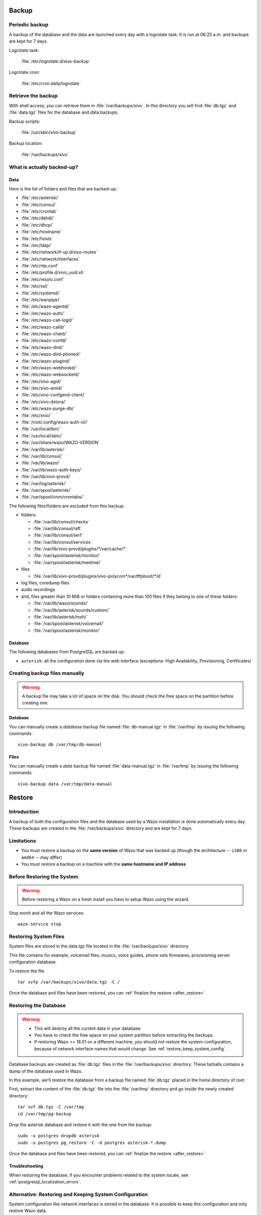 .. _backup:

******
Backup
******

Periodic backup
===============

A backup of the database and the data are launched every day with a logrotate task.
It is run at 06:25 a.m. and backups are kept for 7 days.

Logrotate task:

    :file:`/etc/logrotate.d/xivo-backup`

Logrotate cron:

    :file:`/etc/cron.daily/logrotate`


Retrieve the backup
===================

With shell access, you can retrieve them in :file:`/var/backups/xivo`.
In this directory you will find :file:`db.tgz` and :file:`data.tgz` files for the database and data
backups.

Backup scripts:

    :file:`/usr/sbin/xivo-backup`

Backup location:

    :file:`/var/backups/xivo`


What is actually backed-up?
===========================

Data
----

Here is the list of folders and files that are backed-up:

* :file:`/etc/asterisk/`
* :file:`/etc/consul/`
* :file:`/etc/crontab`
* :file:`/etc/dahdi/`
* :file:`/etc/dhcp/`
* :file:`/etc/hostname`
* :file:`/etc/hosts`
* :file:`/etc/ldap/`
* :file:`/etc/network/if-up.d/xivo-routes`
* :file:`/etc/network/interfaces`
* :file:`/etc/ntp.conf`
* :file:`/etc/profile.d/xivo_uuid.sh`
* :file:`/etc/resolv.conf`
* :file:`/etc/ssl/`
* :file:`/etc/systemd/`
* :file:`/etc/wanpipe/`
* :file:`/etc/wazo-agentd/`
* :file:`/etc/wazo-auth/`
* :file:`/etc/wazo-call-logd/`
* :file:`/etc/wazo-calld/`
* :file:`/etc/wazo-chatd/`
* :file:`/etc/wazo-confd/`
* :file:`/etc/wazo-dird/`
* :file:`/etc/wazo-dird-phoned/`
* :file:`/etc/wazo-plugind/`
* :file:`/etc/wazo-webhookd/`
* :file:`/etc/wazo-websocketd/`
* :file:`/etc/xivo-agid/`
* :file:`/etc/xivo-amid/`
* :file:`/etc/xivo-confgend-client/`
* :file:`/etc/xivo-dxtora/`
* :file:`/etc/wazo-purge-db/`
* :file:`/etc/xivo/`
* :file:`/root/.config/wazo-auth-cli/`
* :file:`/usr/local/bin/`
* :file:`/usr/local/sbin/`
* :file:`/usr/share/wazo/WAZO-VERSION`
* :file:`/var/lib/asterisk/`
* :file:`/var/lib/consul/`
* :file:`/var/lib/wazo/`
* :file:`/var/lib/wazo-auth-keys/`
* :file:`/var/lib/xivo-provd/`
* :file:`/var/log/asterisk/`
* :file:`/var/spool/asterisk/`
* :file:`/var/spool/cron/crontabs/`

The following files/folders are excluded from this backup:

* folders:

  * :file:`/var/lib/consul/checks`
  * :file:`/var/lib/consul/raft`
  * :file:`/var/lib/consul/serf`
  * :file:`/var/lib/consul/services`
  * :file:`/var/lib/xivo-provd/plugins/*/var/cache/*`
  * :file:`/var/spool/asterisk/monitor/`
  * :file:`/var/spool/asterisk/meetme/`

* files

  * :file:`/var/lib/xivo-provd/plugins/xivo-polycom*/var/tftpboot/*.ld`

* log files, coredump files
* audio recordings
* and, files greater than 10 MiB or folders containing more than 100 files if they belong to one of
  these folders:

  * :file:`/var/lib/wazo/sounds/`
  * :file:`/var/lib/asterisk/sounds/custom/`
  * :file:`/var/lib/asterisk/moh/`
  * :file:`/var/spool/asterisk/voicemail/`
  * :file:`/var/spool/asterisk/monitor/`


Database
--------

The following databases from PostgreSQL are backed up:

* ``asterisk``: all the configuration done via the web interface (exceptions: High Availability,
  Provisioning, Certificates)


.. _manual_backup:

Creating backup files manually
==============================

.. warning::

    A backup file may take a lot of space on the disk.
    You should check the free space on the partition before creating one.


Database
--------

You can manually create a *database* backup file named :file:`db-manual.tgz` in :file:`/var/tmp` by
issuing the following commands::

   xivo-backup db /var/tmp/db-manual


Files
-----

You can manually create a *data* backup file named :file:`data-manual.tgz` in :file:`/var/tmp` by
issuing the following commands::

   xivo-backup data /var/tmp/data-manual


.. _restore:

*******
Restore
*******

Introduction
============

A backup of both the configuration files and the database used by a Wazo installation is done
automatically every day. These backups are created in the :file:`/var/backups/xivo` directory and
are kept for 7 days.


Limitations
===========

* You must restore a backup on the **same version** of Wazo that was backed up (though the
  architecture -- ``i386`` or ``amd64`` -- may differ)
* You must restore a backup on a machine with the **same hostname and IP address**


Before Restoring the System
===========================

.. warning::

    Before restoring a Wazo on a fresh install you have to setup Wazo using the wizard.

Stop monit and all the Wazo services::

   wazo-service stop


Restoring System Files
======================

System files are stored in the data.tgz file located in the :file:`/var/backups/xivo` directory.

This file contains for example, voicemail files, musics, voice guides, phone sets firmwares,
provisioning server configuration database.

To restore the file ::

   tar xvfp /var/backups/xivo/data.tgz -C /

Once the database and files have been restored, you can :ref:`finalize the restore <after_restore>`


Restoring the Database
======================

.. warning::

    * This will destroy all the current data in your database.
    * You have to check the free space on your system partition before extracting the backups.
    * If restoring Wazo >= 18.01 on a different machine, you should not restore the system
      configuration, because of network interface names that would change. See
      :ref:`restore_keep_system_config`.

Database backups are created as :file:`db.tgz` files in the :file:`/var/backups/xivo` directory.
These tarballs contains a dump of the database used in Wazo.

In this example, we'll restore the database from a backup file named :file:`db.tgz`
placed in the home directory of root.

First, extract the content of the :file:`db.tgz` file into the :file:`/var/tmp` directory and go
inside the newly created directory::

   tar xvf db.tgz -C /var/tmp
   cd /var/tmp/pg-backup

Drop the asterisk database and restore it with the one from the backup::

   sudo -u postgres dropdb asterisk
   sudo -u postgres pg_restore -C -d postgres asterisk-*.dump

Once the database and files have been restored, you can :ref:`finalize the restore <after_restore>`


Troubleshooting
---------------

When restoring the database, if you encounter problems related to the system locale, see
:ref:`postgresql_localization_errors`.


.. _restore_keep_system_config:

Alternative: Restoring and Keeping System Configuration
=======================================================

System configuration like network interfaces is stored in the database. It is
possible to keep this configuration and only restore Wazo data.

Rename the asterisk database to asterisk_previous::

   sudo -u postgres psql -c 'ALTER DATABASE asterisk RENAME TO asterisk_previous'

Restore the asterisk database from the backup::

   sudo -u postgres pg_restore -C -d postgres asterisk-*.dump

Restore the system configuration tables from the asterisk_previous database::

   sudo -u postgres pg_dump -c -t dhcp -t netiface -t resolvconf asterisk_previous | sudo -u postgres psql asterisk

Drop the asterisk_previous database::

   sudo -u postgres dropdb asterisk_previous

.. warning:: Restoring the data.tgz file also restores system files such as host
   hostname, network interfaces, etc. You will need to reapply the network
   configuration if you restore the data.tgz file.

Once the database and files have been restored, you can :ref:`finalize the restore <after_restore>`


.. _after_restore:

After Restoring The System
==========================


.. If you modify this procedure, please update wazo-acceptance/wazo_acceptance/assets/xivo-backup-manager
   accordingly

#. Restore the server UUID::

    XIVO_UUID=$(sudo -u postgres psql -d asterisk -tA -c 'select uuid from infos')
    echo "export XIVO_UUID=$XIVO_UUID" > /etc/profile.d/xivo_uuid.sh

   Then edit :file:`/etc/systemd/system.conf` to update ``XIVO_UUID`` in ``DefaultEnvironment``


#. You may reboot the system, or execute the following steps.
#. Update systemd runtime configuration::

    source /etc/profile.d/xivo_uuid.sh
    systemctl set-environment XIVO_UUID=$XIVO_UUID
    systemctl daemon-reload

#. Restart the services you stopped in the first step::

    wazo-service start


